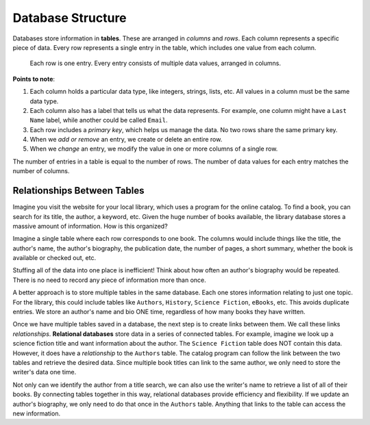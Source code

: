 Database Structure
==================

Databases store information in **tables**. These are arranged in *columns* and
*rows*. Each column represents a specific piece of data. Every row represents
a single entry in the table, which includes one value from each column.

.. figure:: figures/db-table.png
   :alt: Database tables organize information into rows and columns.
   :width: 80%

   Each row is one entry. Every entry consists of multiple data values, arranged in columns.

**Points to note**:

#. Each column holds a particular data type, like integers, strings, lists,
   etc. All values in a column must be the same data type.
#. Each column also has a label that tells us what the data represents. For
   example, one column might have a ``Last Name`` label, while another could be
   called ``Email``.
#. Each row includes a *primary key*, which helps us manage the data. No two
   rows share the same primary key.
#. When we *add or remove* an entry, we create or delete an entire row.
#. When we *change* an entry, we modify the value in one or more columns of a
   single row.

The number of entries in a table is equal to the number of rows. The number of
data values for each entry matches the number of columns.

Relationships Between Tables
----------------------------

Imagine you visit the website for your local library, which uses a program
for the online catalog. To find a book, you can search for its title, the
author, a keyword, etc. Given the huge number of books available, the library
database stores a massive amount of information. How is this organized?

Imagine a single table where each row corresponds to one book. The columns
would include things like the title, the author's name, the author's biography,
the publication date, the number of pages, a short summary, whether the book is
available or checked out, etc.

Stuffing all of the data into one place is inefficient! Think about how often
an author's biography would be repeated. There is no need to record any piece
of information more than once.

A better approach is to store multiple tables in the same database. Each one
stores information relating to just one topic. For the library, this could
include tables like ``Authors``, ``History``, ``Science Fiction``, ``eBooks``,
etc. This avoids duplicate entries. We store an author's name and bio ONE time,
regardless of how many books they have written.

.. index::
   single: database; relational

Once we have multiple tables saved in a database, the next step is to create
links between them. We call these links *relationships*.
**Relational databases** store data in a series of connected tables. For
example, imagine we look up a science fiction title and want information about
the author. The ``Science Fiction`` table does NOT contain this data. However,
it does have a *relationship* to the ``Authors`` table. The catalog program can
follow the link between the two tables and retrieve the desired data. Since
multiple book titles can link to the same author, we only need to store the
writer's data one time.

Not only can we identify the author from a title search, we can also use the
writer's name to retrieve a list of all of their books. By connecting tables
together in this way, relational databases provide efficiency and flexibility.
If we update an author's biography, we only need to do that once in the
``Authors`` table. Anything that links to the table can access the new
information.

.. todo:: Diagram of a DB table relationship (e.g. author info vs. book info).

